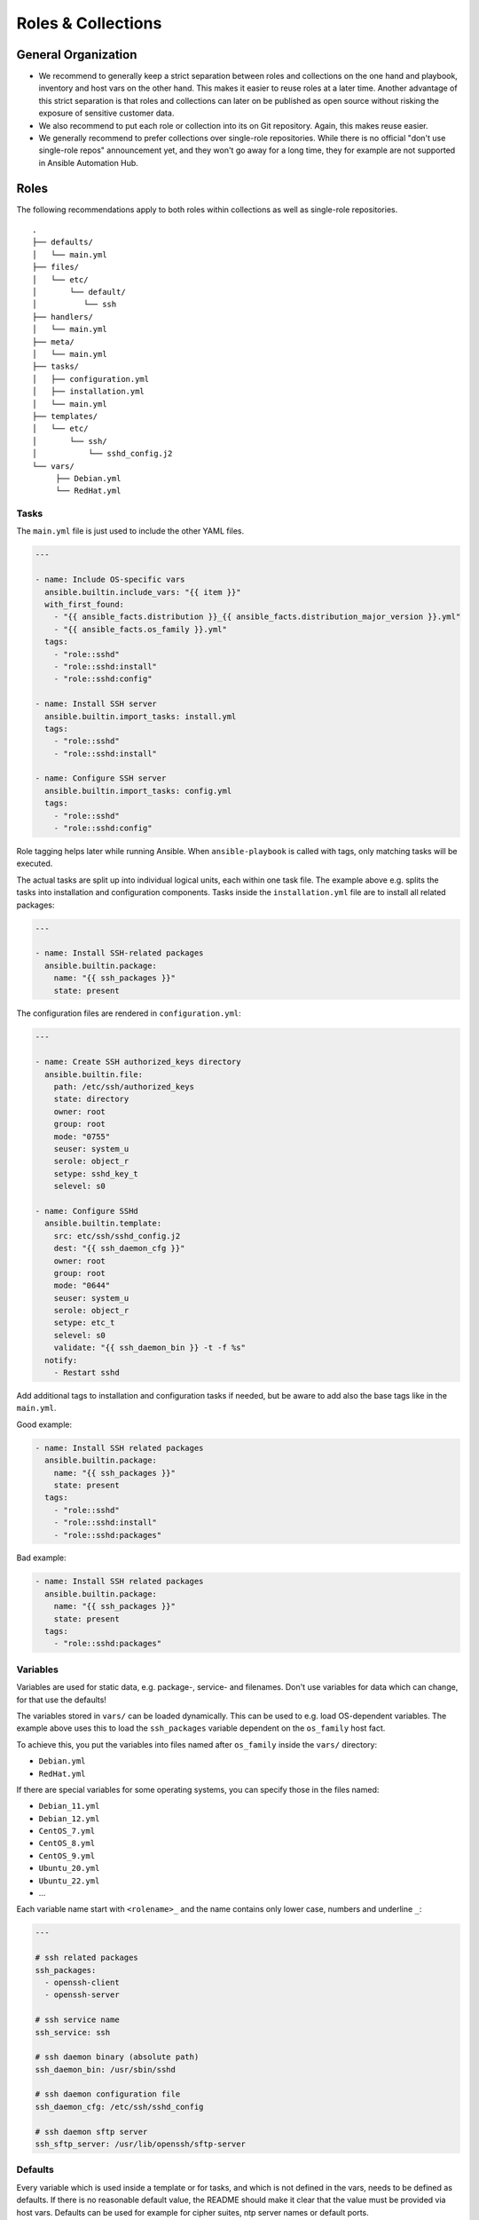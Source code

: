 ===================
Roles & Collections
===================


General Organization
====================

* We recommend to generally keep a strict separation between roles and
  collections on the one hand and playbook, inventory and host vars on
  the other hand.  This makes it easier to reuse roles at a later
  time.  Another advantage of this strict separation is that roles and
  collections can later on be published as open source without risking
  the exposure of sensitive customer data.
* We also recommend to put each role or collection into its on Git
  repository. Again, this makes reuse easier.
* We generally recommend to prefer collections over single-role
  repositories.  While there is no official "don't use single-role
  repos" announcement yet, and they won't go away for a long time,
  they for example are not supported in Ansible Automation Hub.


Roles
=====

The following recommendations apply to both roles within collections
as well as single-role repositories.


::

  .
  ├── defaults/
  │   └── main.yml
  ├── files/
  │   └── etc/
  │       └── default/
  │          └── ssh
  ├── handlers/
  │   └── main.yml
  ├── meta/
  │   └── main.yml
  ├── tasks/
  │   ├── configuration.yml
  │   ├── installation.yml
  │   └── main.yml
  ├── templates/
  │   └── etc/
  │       └── ssh/
  │           └── sshd_config.j2
  └── vars/
       ├── Debian.yml
       └── RedHat.yml


Tasks
-----

The ``main.yml`` file is just used to include the other YAML files.

.. code-block:: Yaml

  ---

  - name: Include OS-specific vars
    ansible.builtin.include_vars: "{{ item }}"
    with_first_found:
      - "{{ ansible_facts.distribution }}_{{ ansible_facts.distribution_major_version }}.yml"
      - "{{ ansible_facts.os_family }}.yml"
    tags:
      - "role::sshd"
      - "role::sshd:install"
      - "role::sshd:config"

  - name: Install SSH server
    ansible.builtin.import_tasks: install.yml
    tags:
      - "role::sshd"
      - "role::sshd:install"

  - name: Configure SSH server
    ansible.builtin.import_tasks: config.yml
    tags:
      - "role::sshd"
      - "role::sshd:config"

Role tagging helps later while running Ansible. When ``ansible-playbook`` is
called with tags, only matching tasks will be executed.

The actual tasks are split up into individual logical units, each
within one task file.  The example above e.g. splits the tasks into
installation and configuration components.  Tasks inside the
``installation.yml`` file are to install all related packages:

.. code-block:: Yaml

  ---

  - name: Install SSH-related packages
    ansible.builtin.package:
      name: "{{ ssh_packages }}"
      state: present

The configuration files are rendered in ``configuration.yml``:

.. code-block:: Yaml

  ---

  - name: Create SSH authorized_keys directory
    ansible.builtin.file:
      path: /etc/ssh/authorized_keys
      state: directory
      owner: root
      group: root
      mode: "0755"
      seuser: system_u
      serole: object_r
      setype: sshd_key_t
      selevel: s0

  - name: Configure SSHd
    ansible.builtin.template:
      src: etc/ssh/sshd_config.j2
      dest: "{{ ssh_daemon_cfg }}"
      owner: root
      group: root
      mode: "0644"
      seuser: system_u
      serole: object_r
      setype: etc_t
      selevel: s0
      validate: "{{ ssh_daemon_bin }} -t -f %s"
    notify:
      - Restart sshd

Add additional tags to installation and configuration tasks if needed, but
be aware to add also the base tags like in the ``main.yml``.

Good example:

.. code-block:: Yaml

  - name: Install SSH related packages
    ansible.builtin.package:
      name: "{{ ssh_packages }}"
      state: present
    tags:
      - "role::sshd"
      - "role::sshd:install"
      - "role::sshd:packages"

Bad example:

.. code-block:: Yaml

  - name: Install SSH related packages
    ansible.builtin.package:
      name: "{{ ssh_packages }}"
      state: present
    tags:
      - "role::sshd:packages"


Variables
---------

Variables are used for static data, e.g. package-, service- and filenames.
Don't use variables for data which can change, for that use the defaults!

The variables stored in ``vars/`` can be loaded dynamically.  This can
be used to e.g. load OS-dependent variables.  The example above uses
this to load the ``ssh_packages`` variable dependent on the
``os_family`` host fact.

To achieve this, you put the variables into files named after ``os_family`` inside the ``vars/`` directory:

* ``Debian.yml``
* ``RedHat.yml``

If there are special variables for some operating systems, you can specify
those in the files named:

* ``Debian_11.yml``
* ``Debian_12.yml``
* ``CentOS_7.yml``
* ``CentOS_8.yml``
* ``CentOS_9.yml``
* ``Ubuntu_20.yml``
* ``Ubuntu_22.yml``
* ...

Each variable name start with ``<rolename>_`` and the name contains only lower
case, numbers and underline ``_``:

.. code-block:: Yaml

  ---

  # ssh related packages
  ssh_packages:
    - openssh-client
    - openssh-server

  # ssh service name
  ssh_service: ssh

  # ssh daemon binary (absolute path)
  ssh_daemon_bin: /usr/sbin/sshd

  # ssh daemon configuration file
  ssh_daemon_cfg: /etc/ssh/sshd_config

  # ssh daemon sftp server
  ssh_sftp_server: /usr/lib/openssh/sftp-server


Defaults
--------

Every variable which is used inside a template or for tasks, and which
is not defined in the vars, needs to be defined as defaults.  If there
is no reasonable default value, the README should make it clear that
the value must be provided via host vars.  Defaults can be used for
example for cipher suites, ntp server names or default ports.

There is only one defaults file, called ``main.yml``.

.. code-block:: Yaml

  ---

  # a list of ssh host keys
  ssh_host_keys:
    - /etc/ssh/ssh_host_rsa_key
    - /etc/ssh/ssh_host_ed25519_key


Handlers
--------

Handlers are used to perform additional tasks required to apply
changed configuration, such as restarting services.  That way a
service does not get restarted with every playbook run, but only when
only required. Another advantage of handlers is that they can be
notified by multiple tasks, yet only get executed once per playbook
run.  Use handlers instead of a check when a previous task has
changed.

.. code-block:: Yaml

  ---

  - name: Restart sshd
    ansible.builtin.service:
      name: "{{ ssh_service }}"
      state: restarted

This handler gets notified by a task called ``Configure SSHd``. it
will call the handler ``Restart SSHd``, but only if the task has
effected a change.


Files
-----

If some static files have to be copied, they can be stored
in the directory ``files``. Files are rarely used, they are mostly replaced
with templates. E.g. a binary or a compressed file can be copied with file.

Within this directory, we rebuild the path structure of a target system. We
do not store files in a flattened directory.

Good example:

::

  ssh/
  └── files/
      └── etc/
          ├── default/
          │   └── ssh
          └── ssh/
              └── ssh_config

Bad example:

::

  ssh/
  └── files/
      ├── ssh
      └── ssh_config


Meta
----

Meta information of a role are defined here. I.e. requirements for a role.

.. code-block:: Yaml

  ---

  dependencies:
    - role: pki

  galaxy_info:
    author: 'Adfinis AG'
    description: 'Install and manage ssh and sshd'
    company: 'Adfinis AG'
    license: 'GNU General Public License v3'
    min_ansible_version: '2.0.0'
    platforms:
      - name: Archlinux
      - name: Debian
        versions:
          - wheezy
          - jessie
          - stretch
      - name: Ubuntu
        versions:
          - trusty
          - xenial
      - name: CentOS
        versions:
          - 6
          - 7
    galaxy_tags:
      - ssh
      - sshd


Templates
---------

Within this directory, template files are stored with a `.j2` extension as the
files are treated as `Jinja2 <http://jinja.pocoo.org/>`_ templates. This
allows to customize files.

Templates should have a comment with ``{{ ansible_managed }}`` as the
very beginning. This generates a comment header inside the file,
warning a potential user that changes to the file may be overwritten.
We recommend to use ``{{ ansible_managed | comment }}`` rather than
``# {{ ansible_managed }}``, as the latter does not work with
multiline ansible_managed comments.  For customization of the comment,
check out the `documentation of the comment filter
<https://docs.ansible.com/ansible/latest/collections/ansible/builtin/comment_filter.html>`_.

If possible, validate the template before copying it into place. This will
guarantee that configuration will work after restarting the corresponding
service.

Good example:

.. code-block:: Yaml

  ---

  - name: Configure the ssh daemon
    ansible.builtin.template:
      src: etc/ssh/sshd_config.j2
      dest: "{{ ssh_daemon_cfg }}"
      owner: root
      group: root
      mode: 0644
      seuser: system_u
      serole: object_r
      setype: etc_t
      selevel: s0
      validate: "{{ ssh_daemon_bin }} -t -f %s"
    notify:
      - "Restart SSHd"

If not a single configuration file is used and it isn't possible to validate
the configuration file, then do it with a handler which checks the
configuration before calling another handler which will restart the service.

Within this directory, we rebuild the path structure of a target system. We
do not store templates in a flattened directory.

Good example:

::

  ssh/
  └── templates/
      └── etc/
          ├── default/
          │   └── ssh.j2
          └── ssh/
              └── ssh_config.j2

Bad example:

::

  ssh/
  └── templates/
      ├── ssh.j2
      └── ssh_config.j2


.. vim: set spell spelllang=en foldmethod=marker sw=2 ts=2 et wrap tw=76 :
